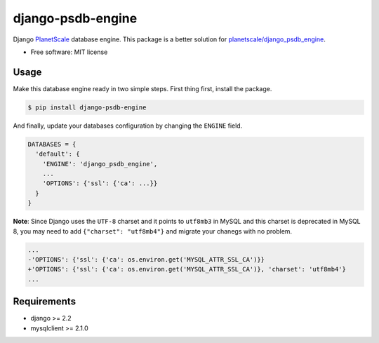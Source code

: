 ==================
django-psdb-engine
==================

.. image:: https://img.shields.io/pypi/v/django_psdb_engine.svg
        :target: https://pypi.python.org/pypi/django_psdb_engine

.. image:: https://img.shields.io/travis/lnxpy/django_psdb_engine.svg
        :target: https://travis-ci.com/lnxpy/django_psdb_engine

.. image:: https://readthedocs.org/projects/django-psdb-engine/badge/?version=latest
        :target: https://django-psdb-engine.readthedocs.io/en/latest/?version=latest
        :alt: Documentation Status

Django `PlanetScale <https://planetscale.com>`_ database engine. This package is a better solution for `planetscale/django_psdb_engine <https://github.com/planetscale/django_psdb_engine>`_.

* Free software: MIT license

Usage
-----
Make this database engine ready in two simple steps. First thing first, install the package.

.. code:: sh

   $ pip install django-psdb-engine


And finally, update your databases configuration by changing the ``ENGINE`` field.

.. code:: python

   DATABASES = {
     'default': {
       'ENGINE': 'django_psdb_engine',
       ...
       'OPTIONS': {'ssl': {'ca': ...}}
     }
   }

**Note**: Since Django uses the ``UTF-8`` charset and it points to ``utf8mb3`` in MySQL and this charset is deprecated in MySQL 8, you may need to add ``{"charset": "utf8mb4"}`` and migrate your chanegs with no problem.

.. code:: diff

   ...
   -'OPTIONS': {'ssl': {'ca': os.environ.get('MYSQL_ATTR_SSL_CA')}}
   +'OPTIONS': {'ssl': {'ca': os.environ.get('MYSQL_ATTR_SSL_CA')}, 'charset': 'utf8mb4'}
   ...

Requirements
------------
- django >= 2.2
- mysqlclient >= 2.1.0
